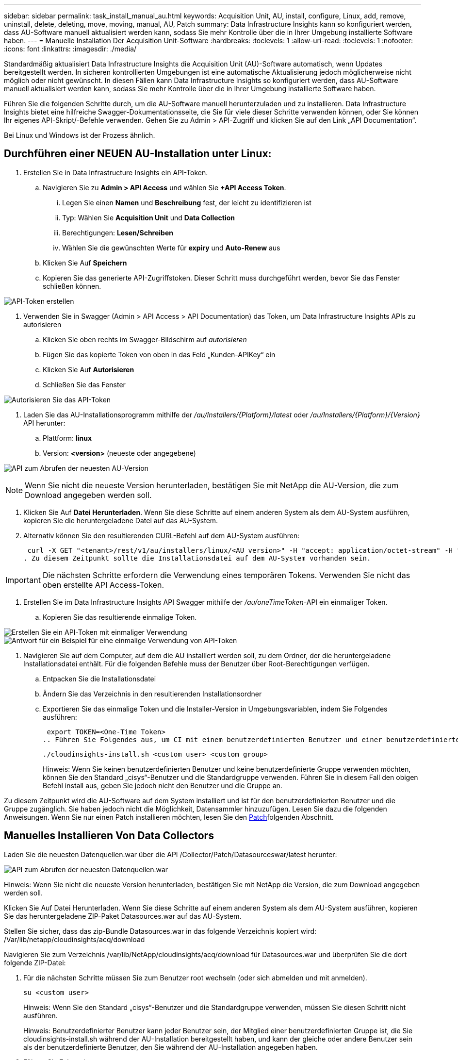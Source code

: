 ---
sidebar: sidebar 
permalink: task_install_manual_au.html 
keywords: Acquisition Unit, AU, install, configure, Linux, add, remove, uninstall, delete, deleting, move, moving, manual, AU, Patch 
summary: Data Infrastructure Insights kann so konfiguriert werden, dass AU-Software manuell aktualisiert werden kann, sodass Sie mehr Kontrolle über die in Ihrer Umgebung installierte Software haben. 
---
= Manuelle Installation Der Acquisition Unit-Software
:hardbreaks:
:toclevels: 1
:allow-uri-read: 
:toclevels: 1
:nofooter: 
:icons: font
:linkattrs: 
:imagesdir: ./media/


[role="lead"]
Standardmäßig aktualisiert Data Infrastructure Insights die Acquisition Unit (AU)-Software automatisch, wenn Updates bereitgestellt werden. In sicheren kontrollierten Umgebungen ist eine automatische Aktualisierung jedoch möglicherweise nicht möglich oder nicht gewünscht. In diesen Fällen kann Data Infrastructure Insights so konfiguriert werden, dass AU-Software manuell aktualisiert werden kann, sodass Sie mehr Kontrolle über die in Ihrer Umgebung installierte Software haben.

Führen Sie die folgenden Schritte durch, um die AU-Software manuell herunterzuladen und zu installieren. Data Infrastructure Insights bietet eine hilfreiche Swagger-Dokumentationsseite, die Sie für viele dieser Schritte verwenden können, oder Sie können Ihr eigenes API-Skript/-Befehle verwenden. Gehen Sie zu Admin > API-Zugriff und klicken Sie auf den Link „API Documentation“.

Bei Linux und Windows ist der Prozess ähnlich.



== Durchführen einer NEUEN AU-Installation unter Linux:

. Erstellen Sie in Data Infrastructure Insights ein API-Token.
+
.. Navigieren Sie zu *Admin > API Access* und wählen Sie *+API Access Token*.
+
... Legen Sie einen *Namen* und *Beschreibung* fest, der leicht zu identifizieren ist
... Typ: Wählen Sie *Acquisition Unit* und *Data Collection*
... Berechtigungen: *Lesen/Schreiben*
... Wählen Sie die gewünschten Werte für *expiry* und *Auto-Renew* aus


.. Klicken Sie Auf *Speichern*
.. Kopieren Sie das generierte API-Zugriffstoken. Dieser Schritt muss durchgeführt werden, bevor Sie das Fenster schließen können.




image:Manual_AU_Create_API_Token.png["API-Token erstellen"]

. Verwenden Sie in Swagger (Admin > API Access > API Documentation) das Token, um Data Infrastructure Insights APIs zu autorisieren
+
.. Klicken Sie oben rechts im Swagger-Bildschirm auf _autorisieren_
.. Fügen Sie das kopierte Token von oben in das Feld „Kunden-APIKey“ ein
.. Klicken Sie Auf *Autorisieren*
.. Schließen Sie das Fenster




image:Manual_AU_Authorization.png["Autorisieren Sie das API-Token"]

. Laden Sie das AU-Installationsprogramm mithilfe der _/au/Installers/{Platform}/latest_ oder _/au/Installers/{Platform}/{Version}_ API herunter:
+
.. Plattform: *linux*
.. Version: *<version>* (neueste oder angegebene)




image:Manual_AU_API_Retrieve_latest.png["API zum Abrufen der neuesten AU-Version"]


NOTE: Wenn Sie nicht die neueste Version herunterladen, bestätigen Sie mit NetApp die AU-Version, die zum Download angegeben werden soll.

. Klicken Sie Auf *Datei Herunterladen*. Wenn Sie diese Schritte auf einem anderen System als dem AU-System ausführen, kopieren Sie die heruntergeladene Datei auf das AU-System.
. Alternativ können Sie den resultierenden CURL-Befehl auf dem AU-System ausführen:
+
 curl -X GET "<tenant>/rest/v1/au/installers/linux/<AU version>" -H "accept: application/octet-stream" -H "X-CloudInsights-ApiKey: <token>"
. Zu diesem Zeitpunkt sollte die Installationsdatei auf dem AU-System vorhanden sein.



IMPORTANT: Die nächsten Schritte erfordern die Verwendung eines temporären Tokens. Verwenden Sie nicht das oben erstellte API Access-Token.

. Erstellen Sie im Data Infrastructure Insights API Swagger mithilfe der _/au/oneTimeToken_-API ein einmaliger Token.
+
.. Kopieren Sie das resultierende einmalige Token.




image:Manual_AU_one_time_token.png["Erstellen Sie ein API-Token mit einmaliger Verwendung"] image:Manual_AU_one_time_token_response.png["Antwort für ein Beispiel für eine einmalige Verwendung von API-Token"]

. Navigieren Sie auf dem Computer, auf dem die AU installiert werden soll, zu dem Ordner, der die heruntergeladene Installationsdatei enthält. Für die folgenden Befehle muss der Benutzer über Root-Berechtigungen verfügen.
+
.. Entpacken Sie die Installationsdatei
.. Ändern Sie das Verzeichnis in den resultierenden Installationsordner
.. Exportieren Sie das einmalige Token und die Installer-Version in Umgebungsvariablen, indem Sie Folgendes ausführen:
+
 export TOKEN=<One-Time Token>
.. Führen Sie Folgendes aus, um CI mit einem benutzerdefinierten Benutzer und einer benutzerdefinierten Gruppe zu installieren:
+
 ./cloudinsights-install.sh <custom user> <custom group>
+
Hinweis: Wenn Sie keinen benutzerdefinierten Benutzer und keine benutzerdefinierte Gruppe verwenden möchten, können Sie den Standard „cisys“-Benutzer und die Standardgruppe verwenden. Führen Sie in diesem Fall den obigen Befehl install aus, geben Sie jedoch nicht den Benutzer und die Gruppe an.





Zu diesem Zeitpunkt wird die AU-Software auf dem System installiert und ist für den benutzerdefinierten Benutzer und die Gruppe zugänglich. Sie haben jedoch nicht die Möglichkeit, Datensammler hinzuzufügen. Lesen Sie dazu die folgenden Anweisungen. Wenn Sie nur einen Patch installieren möchten, lesen Sie den <<downloading-a-patch,Patch>>folgenden Abschnitt.



== Manuelles Installieren Von Data Collectors

Laden Sie die neuesten Datenquellen.war über die API /Collector/Patch/Datasourceswar/latest herunter:

image:API_Manual_Download_datasources.png["API zum Abrufen der neuesten Datenquellen.war"]

Hinweis: Wenn Sie nicht die neueste Version herunterladen, bestätigen Sie mit NetApp die Version, die zum Download angegeben werden soll.

Klicken Sie Auf Datei Herunterladen. Wenn Sie diese Schritte auf einem anderen System als dem AU-System ausführen, kopieren Sie das heruntergeladene ZIP-Paket Datasources.war auf das AU-System.

Stellen Sie sicher, dass das zip-Bundle Datasources.war in das folgende Verzeichnis kopiert wird: /Var/lib/netapp/cloudinsights/acq/download

Navigieren Sie zum Verzeichnis /var/lib/NetApp/cloudinsights/acq/download für Datasources.war und überprüfen Sie die dort folgende ZIP-Datei:

. Für die nächsten Schritte müssen Sie zum Benutzer root wechseln (oder sich abmelden und mit anmelden).
+
 su <custom user>
+
Hinweis: Wenn Sie den Standard „cisys“-Benutzer und die Standardgruppe verwenden, müssen Sie diesen Schritt nicht ausführen.

+
Hinweis: Benutzerdefinierter Benutzer kann jeder Benutzer sein, der Mitglied einer benutzerdefinierten Gruppe ist, die Sie cloudinsights-install.sh während der AU-Installation bereitgestellt haben, und kann der gleiche oder andere Benutzer sein als der benutzerdefinierte Benutzer, den Sie während der AU-Installation angegeben haben.

. Führen Sie Folgendes aus:
+
....
chmod 770 /var/lib/netapp/cloudinsights/acq/download/datasources-war-<version>.zip
ls -al /var/lib/netapp/cloudinsights/acq/download
…
drwxrwx--- 2 test-user2 test-group-1  4096 Feb 16 10:10 datasources-war-<version>.zip
…
....
+
Hinweis: Wenn Sie den Benutzer und die Gruppe „cisys“ verwenden, werden diese in der obigen Ausgabe angezeigt.

+
Hinweis: Wenn Sie die Installation mit verschiedenen benutzerdefinierten Benutzern planen, stellen Sie sicher, dass die Gruppenberechtigungen für Eigentümer und Gruppe auf Lesen und Schreiben eingestellt sind (chmod 660 …).

. Starten Sie den AU neu. Navigieren Sie in Data Infrastructure Insights zu Observability > Collectors, und wählen Sie die Registerkarte Acquisition Units aus. Wählen Sie aus dem Menü „drei Punkte“ rechts neben der AU „Neu starten“.




== Herunterladen eines Patches

Laden Sie den Patch über die API /Collector/Patch/file/{Version} herunter:

image:API_Manual_Download_patch.png["API zum Abrufen des Patches"]

Hinweis: Bestätigen Sie mit NetApp die Version, die zum Download angegeben werden soll.

Klicken Sie Auf Datei Herunterladen. Wenn Sie diese Schritte auf einem anderen System als dem AU-System ausführen, kopieren Sie das heruntergeladene Patch-ZIP-Paket auf das AU-System.

Stellen Sie sicher, dass Patch zip Bundle in das folgende Verzeichnis kopiert wird : /var/lib/netapp/Cloudinsights/acq/download

Navigieren Sie zum Verzeichnis /var/lib/netapp/cloudinsights/acq/download für den Patch und überprüfen Sie dort die .zip-Datei:

. Für die nächsten Schritte müssen Sie zum Benutzer root wechseln (oder sich abmelden und mit anmelden).
+
 su <custom user>
+
Hinweis: Wenn Sie den Standard „cisys“-Benutzer und die Standardgruppe verwenden, müssen Sie diesen Schritt nicht ausführen.

+
Hinweis: Benutzerdefinierter Benutzer kann jeder Benutzer sein, der Mitglied einer benutzerdefinierten Gruppe ist, die Sie cloudinsights-install.sh während der AU-Installation bereitgestellt haben, und kann der gleiche oder andere Benutzer sein als der benutzerdefinierte Benutzer, den Sie während der AU-Installation angegeben haben.

. Führen Sie Folgendes aus:
+
....
chmod 770 /var/lib/netapp/cloudinsights/acq/download/<patch_file_name>.zip
ls -al /var/lib/netapp/cloudinsights/acq/download
…
drwxrwx--- 2 test-user2 test-group-1  4096 Feb 16 10:10 <patch_file_name>.zip
…
....
+
Hinweis: Wenn Sie den Benutzer und die Gruppe „cisys“ verwenden, werden diese in der obigen Ausgabe angezeigt.

+
Hinweis: Wenn Sie die Installation mit verschiedenen benutzerdefinierten Benutzern planen, stellen Sie sicher, dass die Gruppenberechtigungen für Eigentümer und Gruppe auf Lesen und Schreiben eingestellt sind (chmod 660 …).

. Starten Sie den AU neu. Navigieren Sie in Data Infrastructure Insights zu Observability > Collectors, und wählen Sie die Registerkarte Acquisition Units aus. Wählen Sie aus dem Menü „drei Punkte“ rechts neben der AU „Neu starten“.




== Externer Schlüsselabruf

Wenn Sie ein UNIX-Shell-Skript bereitstellen, kann es von der Erfassungseinheit ausgeführt werden, um den *privaten Schlüssel* und den *öffentlichen Schlüssel* von Ihrem Schlüsselverwaltungssystem abzurufen.

Um den Schlüssel abzurufen, führt Data Infrastructure Insights das Skript aus und gibt zwei Parameter an: _Key id_ und _key type_. _Key id_ kann verwendet werden, um den Schlüssel in Ihrem Key Management System zu identifizieren. _Schlüsseltyp_ ist entweder "öffentlich" oder "privat". Wenn der Schlüsseltyp „public“ ist, muss das Skript den öffentlichen Schlüssel zurückgeben. Wenn der Schlüsseltyp „privat“ ist, muss der private Schlüssel zurückgegeben werden.

Um den Schlüssel an die Erfassungseinheit zurücksenden zu können, muss das Skript den Schlüssel auf die Standardausgabe drucken. Das Skript muss _only_ den Schlüssel zur Standardausgabe drucken; kein anderer Text muss in der Standardausgabe gedruckt werden. Sobald der angeforderte Schlüssel in die Standardausgabe gedruckt wurde, muss das Skript mit einem Exit-Code von 0 beendet werden. Jeder andere Rückgabewert wird als Fehler angesehen.

Das Skript muss mit der Erfassungseinheit mit dem SecurityAdmin-Tool registriert werden, das das Skript zusammen mit der Erfassungseinheit ausführt. Das Skript muss über _read_ und _execute_ Berechtigungen für den Root- und „cisys“-Benutzer verfügen. Wenn das Shell-Skript nach der Registrierung geändert wird, muss das geänderte Shell-Skript erneut bei der Erfassungseinheit registriert werden.

|===


| Eingabeparameter: Schlüssel-id | Schlüsselkennung zur Identifizierung des Schlüssels im Verschlüsselungsmanagement-System des Kunden 


| Eingabeparameter: Schlüsseltyp | Public oder Private Cloud. 


| Ausgang | Die angeforderte Taste muss in der Standardausgabe ausgedruckt werden. 2048-Bit RSA-Schlüssel wird derzeit unterstützt. Schlüssel müssen im folgenden Format kodiert und gedruckt werden - privates Schlüsselformat - PEM, DER-encoded PKCS8 PrivateKeyInfo RFC 5958 public key Format - PEM, DER-encoded X.509 SubjectPublicKeyInfo RFC 5280 


| Exit-Code | Der Exit-Code von Null wird erfolgreich ausgeführt. Alle anderen Exit-Werte gelten als fehlgeschlagen. 


| Skriptberechtigungen | Das Skript muss über Lese- und Ausführungsberechtigungen für den Root- und „cisys“-Benutzer verfügen. 


| Protokolle | Skriptausführungen werden protokolliert. Protokolle finden Sie unter - /var/log/NetApp/cloudinsights/securityadmin/securityadmin.log /var/log/NetApp/cloudinsights/acq/acq.log 
|===